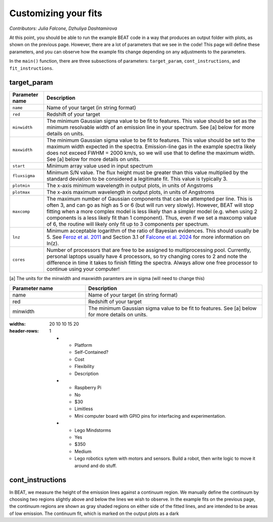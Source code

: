 Customizing your fits
==========================
*Contributors: Julia Falcone,  Dzhuliya Dashtamirova*

At this point, you should be able to run the example BEAT code in a way that produces an output folder with plots, as shown on the previous page. However, there are a lot of parameters that we see in the code! This page will define these parameters, and you can observe how the example fits change depending on any adjustments to the parameters.

In the ``main()`` function, there are three subsections of parameters: ``target_param``, ``cont_instructions``, and ``fit_instructions``. 

target_param
------------

+----------------+--------------------------------------------------------------------------------------------------------------------------------------------------------------------------------------------------------------------------------------------------------------------------------------------------------------------------------------------------------------------------------------------------------------------------------------+
| Parameter name | Description                                                                                                                                                                                                                                                                                                                                                                                                                          |
+================+======================================================================================================================================================================================================================================================================================================================================================================================================================================+
| ``name``       | Name of your target (in string format)                                                                                                                                                                                                                                                                                                                                                                                               |
+----------------+--------------------------------------------------------------------------------------------------------------------------------------------------------------------------------------------------------------------------------------------------------------------------------------------------------------------------------------------------------------------------------------------------------------------------------------+
| ``red``        | Redshift of your target                                                                                                                                                                                                                                                                                                                                                                                                              |
+----------------+--------------------------------------------------------------------------------------------------------------------------------------------------------------------------------------------------------------------------------------------------------------------------------------------------------------------------------------------------------------------------------------------------------------------------------------+
| ``minwidth``   | The minimum Gaussian sigma value to be fit to features. This value should be set as the minimum resolvable width of an emission line in your spectrum. See [a] below for more details on units.                                                                                                                                                                                                                                      |
+----------------+--------------------------------------------------------------------------------------------------------------------------------------------------------------------------------------------------------------------------------------------------------------------------------------------------------------------------------------------------------------------------------------------------------------------------------------+
| ``maxwidth``   | The minimum Gaussian sigma value to be fit to features. This value should be set to the maximum width expected in the spectra. Emission-line gas in the example spectra likely does not exceed FWHM = 2000 km/s, so we will use that to define the maximum width. See [a] below for more details on units.                                                                                                                           |
+----------------+--------------------------------------------------------------------------------------------------------------------------------------------------------------------------------------------------------------------------------------------------------------------------------------------------------------------------------------------------------------------------------------------------------------------------------------+
| ``start``      | Minimum array value used in input spectrum                                                                                                                                                                                                                                                                                                                                                                                           |
+----------------+--------------------------------------------------------------------------------------------------------------------------------------------------------------------------------------------------------------------------------------------------------------------------------------------------------------------------------------------------------------------------------------------------------------------------------------+
| ``fluxsigma``  | Minimum S/N value. The flux height must be greater than this value multiplied by the standard deviation to be considered a legitimate fit. This value is typically 3.                                                                                                                                                                                                                                                                |
+----------------+--------------------------------------------------------------------------------------------------------------------------------------------------------------------------------------------------------------------------------------------------------------------------------------------------------------------------------------------------------------------------------------------------------------------------------------+
| ``plotmin``    | The x-axis minimum wavelength in output plots, in units of Angstroms                                                                                                                                                                                                                                                                                                                                                                 |
+----------------+--------------------------------------------------------------------------------------------------------------------------------------------------------------------------------------------------------------------------------------------------------------------------------------------------------------------------------------------------------------------------------------------------------------------------------------+
| ``plotmax``    | The x-axis maximum wavelength in output plots, in units of Angstroms                                                                                                                                                                                                                                                                                                                                                                 |
+----------------+--------------------------------------------------------------------------------------------------------------------------------------------------------------------------------------------------------------------------------------------------------------------------------------------------------------------------------------------------------------------------------------------------------------------------------------+
| ``maxcomp``    | The maximum number of Gaussian components that can be attempted per line. This is often 3, and can go as high as 5 or 6 (but will run very slowly). However, BEAT will stop fitting when a more complex model is less likely than a simpler model (e.g. when using 2 components is a less likely fit than 1 component). Thus, even if we set a maxcomp value of 6, the routine will likely only fit up to 3 components per spectrum. |
+----------------+--------------------------------------------------------------------------------------------------------------------------------------------------------------------------------------------------------------------------------------------------------------------------------------------------------------------------------------------------------------------------------------------------------------------------------------+
| ``lnz``        | Minimum acceptable logarithm of the ratio of Bayesian evidences. This should usually be 5. See `Feroz et al. 2011 <https://academic.oup.com/mnras/article/415/4/3462/1748699>`_ and Section 3.1 of `Falcone et al. 2024 <https://ui.adsabs.harvard.edu/abs/2024ApJ...971...17F/abstract/>`_ for more information on ln(z).                                                                                                           |
+----------------+--------------------------------------------------------------------------------------------------------------------------------------------------------------------------------------------------------------------------------------------------------------------------------------------------------------------------------------------------------------------------------------------------------------------------------------+
| ``cores``      | Number of processors that are free to be assigned to multiprocessing pool. Currently, personal laptops usually have 4 processors, so try changing cores to 2 and note the difference in time it takes to finish fitting the spectra. Always allow one free processor to continue using your computer!                                                                                                                                |
+----------------+--------------------------------------------------------------------------------------------------------------------------------------------------------------------------------------------------------------------------------------------------------------------------------------------------------------------------------------------------------------------------------------------------------------------------------------+

[a] The units for the minwidth and maxwidth paramters are in sigma (will need to change this)


.. list-table:: 
   :widths: 30 70 
   :header-rows: 1
   :class: tight-table

   * - Parameter name
     - Description
   * - name
     - Name of your target (in string format)
   * - red
     - Redshift of your target
   * - minwidth
     - The minimum Gaussian sigma value to be fit to features. See [a] below for more details on units.

.. list-table:: Comparison
:widths: 20 10 10 15 20 
:header-rows: 1   

   * - Platform

     - Self-Contained?

     - Cost

     - Flexibility

     - Description

   * - Raspberry Pi

     - No

     - $30 

     - Limitless

     - Mini computer board with GPIO pins for interfacing and experimentation.

   * - Lego Mindstorms

     - Yes

     - $350

     - Medium

     - Lego robotics sytem with motors and sensors.  Build a robot, then write logic to move it around and do stuff.


cont_instructions
------------
In BEAT, we measure the height of the emission lines against a continuum region. We manually define the continuum by choosing two regions slightly above and below the lines we wish to observe. In the example fits on the previous page, the continuum regions are shown as gray shaded regions on either side of the fitted lines, and are intended to be areas of low emission. The continuum fit, which is marked on the output plots as a dark  
